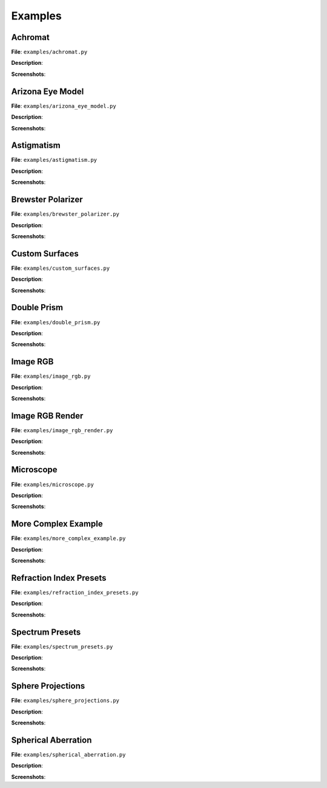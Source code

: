 ################
Examples
################


Achromat
----------------------

**File**: ``examples/achromat.py``

**Description**:

**Screenshots**:

Arizona Eye Model
----------------------

**File**: ``examples/arizona_eye_model.py``

**Description**:

**Screenshots**:

Astigmatism
----------------------

**File**: ``examples/astigmatism.py``

**Description**:

**Screenshots**:

Brewster Polarizer
----------------------

**File**: ``examples/brewster_polarizer.py``

**Description**:

**Screenshots**:

Custom Surfaces
----------------------

**File**: ``examples/custom_surfaces.py``

**Description**:

**Screenshots**:

Double Prism
----------------------

**File**: ``examples/double_prism.py``

**Description**:

**Screenshots**:

Image RGB
----------------------

**File**: ``examples/image_rgb.py``

**Description**:

**Screenshots**:

Image RGB Render
----------------------

**File**: ``examples/image_rgb_render.py``

**Description**:

**Screenshots**:

Microscope
----------------------

**File**: ``examples/microscope.py``

**Description**:

**Screenshots**:

More Complex Example
----------------------

**File**: ``examples/more_complex_example.py``

**Description**:

**Screenshots**:

Refraction Index Presets
--------------------------

**File**: ``examples/refraction_index_presets.py``

**Description**:

**Screenshots**:

Spectrum Presets
----------------------

**File**: ``examples/spectrum_presets.py``

**Description**:

**Screenshots**:

Sphere Projections
----------------------

**File**: ``examples/sphere_projections.py``

**Description**:

**Screenshots**:

Spherical Aberration
----------------------

**File**: ``examples/spherical_aberration.py``

**Description**:

**Screenshots**:
